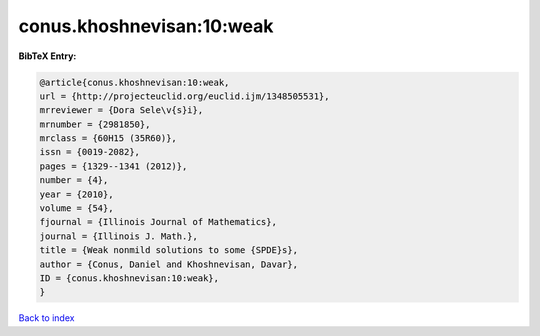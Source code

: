 conus.khoshnevisan:10:weak
==========================

.. :cite:t:`conus.khoshnevisan:10:weak`

.. bibliography:: ../../All.bib

**BibTeX Entry:**

.. code-block:: bibtex

   @article{conus.khoshnevisan:10:weak,
   url = {http://projecteuclid.org/euclid.ijm/1348505531},
   mrreviewer = {Dora Sele\v{s}i},
   mrnumber = {2981850},
   mrclass = {60H15 (35R60)},
   issn = {0019-2082},
   pages = {1329--1341 (2012)},
   number = {4},
   year = {2010},
   volume = {54},
   fjournal = {Illinois Journal of Mathematics},
   journal = {Illinois J. Math.},
   title = {Weak nonmild solutions to some {SPDE}s},
   author = {Conus, Daniel and Khoshnevisan, Davar},
   ID = {conus.khoshnevisan:10:weak},
   }

`Back to index <../index>`_
